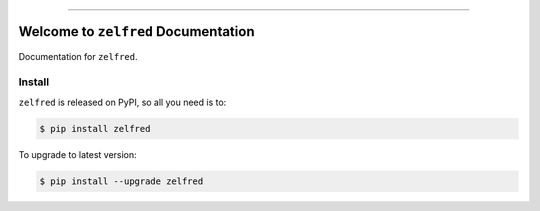 
.. image:: https://readthedocs.org/projects/zelfred/badge/?version=latest
    :target: https://zelfred.readthedocs.io/en/latest/
    :alt: Documentation Status

.. image:: https://github.com/MacHu-GWU/zelfred-project/workflows/CI/badge.svg
    :target: https://github.com/MacHu-GWU/zelfred-project/actions?query=workflow:CI

.. image:: https://codecov.io/gh/MacHu-GWU/zelfred-project/branch/main/graph/badge.svg
    :target: https://codecov.io/gh/MacHu-GWU/zelfred-project

.. image:: https://img.shields.io/pypi/v/zelfred.svg
    :target: https://pypi.python.org/pypi/zelfred

.. image:: https://img.shields.io/pypi/l/zelfred.svg
    :target: https://pypi.python.org/pypi/zelfred

.. image:: https://img.shields.io/pypi/pyversions/zelfred.svg
    :target: https://pypi.python.org/pypi/zelfred

.. image:: https://img.shields.io/badge/Release_History!--None.svg?style=social
    :target: https://github.com/MacHu-GWU/zelfred-project/blob/main/release-history.rst

.. image:: https://img.shields.io/badge/STAR_Me_on_GitHub!--None.svg?style=social
    :target: https://github.com/MacHu-GWU/zelfred-project

------

.. image:: https://img.shields.io/badge/Link-Document-blue.svg
    :target: https://zelfred.readthedocs.io/en/latest/

.. image:: https://img.shields.io/badge/Link-API-blue.svg
    :target: https://zelfred.readthedocs.io/en/latest/py-modindex.html

.. image:: https://img.shields.io/badge/Link-Install-blue.svg
    :target: `install`_

.. image:: https://img.shields.io/badge/Link-GitHub-blue.svg
    :target: https://github.com/MacHu-GWU/zelfred-project

.. image:: https://img.shields.io/badge/Link-Submit_Issue-blue.svg
    :target: https://github.com/MacHu-GWU/zelfred-project/issues

.. image:: https://img.shields.io/badge/Link-Request_Feature-blue.svg
    :target: https://github.com/MacHu-GWU/zelfred-project/issues

.. image:: https://img.shields.io/badge/Link-Download-blue.svg
    :target: https://pypi.org/pypi/zelfred#files


Welcome to ``zelfred`` Documentation
==============================================================================
Documentation for ``zelfred``.


.. _install:

Install
------------------------------------------------------------------------------

``zelfred`` is released on PyPI, so all you need is to:

.. code-block:: console

    $ pip install zelfred

To upgrade to latest version:

.. code-block:: console

    $ pip install --upgrade zelfred
